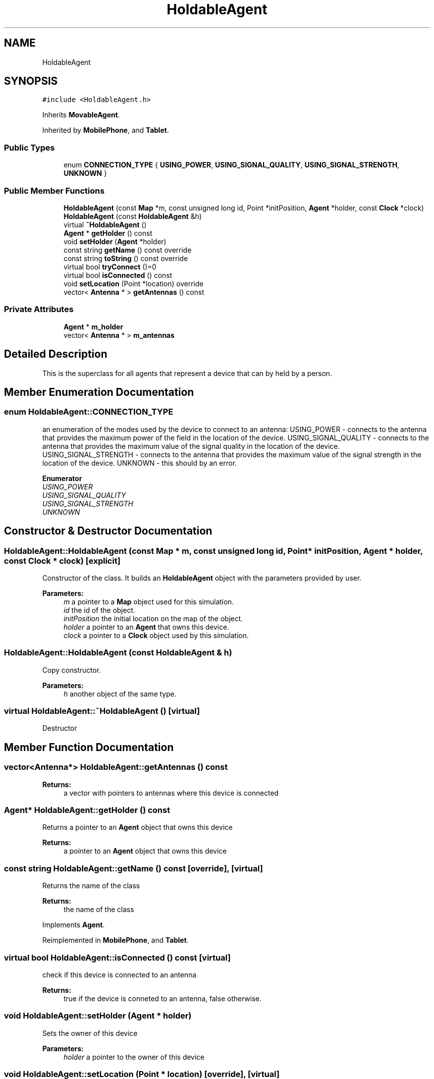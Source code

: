 .TH "HoldableAgent" 3 "Fri Nov 22 2019" "Simulator" \" -*- nroff -*-
.ad l
.nh
.SH NAME
HoldableAgent
.SH SYNOPSIS
.br
.PP
.PP
\fC#include <HoldableAgent\&.h>\fP
.PP
Inherits \fBMovableAgent\fP\&.
.PP
Inherited by \fBMobilePhone\fP, and \fBTablet\fP\&.
.SS "Public Types"

.in +1c
.ti -1c
.RI "enum \fBCONNECTION_TYPE\fP { \fBUSING_POWER\fP, \fBUSING_SIGNAL_QUALITY\fP, \fBUSING_SIGNAL_STRENGTH\fP, \fBUNKNOWN\fP }"
.br
.in -1c
.SS "Public Member Functions"

.in +1c
.ti -1c
.RI "\fBHoldableAgent\fP (const \fBMap\fP *m, const unsigned long id, Point *initPosition, \fBAgent\fP *holder, const \fBClock\fP *clock)"
.br
.ti -1c
.RI "\fBHoldableAgent\fP (const \fBHoldableAgent\fP &h)"
.br
.ti -1c
.RI "virtual \fB~HoldableAgent\fP ()"
.br
.ti -1c
.RI "\fBAgent\fP * \fBgetHolder\fP () const"
.br
.ti -1c
.RI "void \fBsetHolder\fP (\fBAgent\fP *holder)"
.br
.ti -1c
.RI "const string \fBgetName\fP () const override"
.br
.ti -1c
.RI "const string \fBtoString\fP () const override"
.br
.ti -1c
.RI "virtual bool \fBtryConnect\fP ()=0"
.br
.ti -1c
.RI "virtual bool \fBisConnected\fP () const"
.br
.ti -1c
.RI "void \fBsetLocation\fP (Point *location) override"
.br
.ti -1c
.RI "vector< \fBAntenna\fP * > \fBgetAntennas\fP () const"
.br
.in -1c
.SS "Private Attributes"

.in +1c
.ti -1c
.RI "\fBAgent\fP * \fBm_holder\fP"
.br
.ti -1c
.RI "vector< \fBAntenna\fP * > \fBm_antennas\fP"
.br
.in -1c
.SH "Detailed Description"
.PP 
This is the superclass for all agents that represent a device that can by held by a person\&. 
.SH "Member Enumeration Documentation"
.PP 
.SS "enum \fBHoldableAgent::CONNECTION_TYPE\fP"
an enumeration of the modes used by the device to connect to an antenna: USING_POWER - connects to the antenna that provides the maximum power of the field in the location of the device\&. USING_SIGNAL_QUALITY - connects to the antenna that provides the maximum value of the signal quality in the location of the device\&. USING_SIGNAL_STRENGTH - connects to the antenna that provides the maximum value of the signal strength in the location of the device\&. UNKNOWN - this should by an error\&. 
.PP
\fBEnumerator\fP
.in +1c
.TP
\fB\fIUSING_POWER \fP\fP
.TP
\fB\fIUSING_SIGNAL_QUALITY \fP\fP
.TP
\fB\fIUSING_SIGNAL_STRENGTH \fP\fP
.TP
\fB\fIUNKNOWN \fP\fP
.SH "Constructor & Destructor Documentation"
.PP 
.SS "HoldableAgent::HoldableAgent (const \fBMap\fP * m, const unsigned long id, Point * initPosition, \fBAgent\fP * holder, const \fBClock\fP * clock)\fC [explicit]\fP"
Constructor of the class\&. It builds an \fBHoldableAgent\fP object with the parameters provided by user\&. 
.PP
\fBParameters:\fP
.RS 4
\fIm\fP a pointer to a \fBMap\fP object used for this simulation\&. 
.br
\fIid\fP the id of the object\&. 
.br
\fIinitPosition\fP the initial location on the map of the object\&. 
.br
\fIholder\fP a pointer to an \fBAgent\fP that owns this device\&. 
.br
\fIclock\fP a pointer to a \fBClock\fP object used by this simulation\&. 
.RE
.PP

.SS "HoldableAgent::HoldableAgent (const \fBHoldableAgent\fP & h)"
Copy constructor\&. 
.PP
\fBParameters:\fP
.RS 4
\fIh\fP another object of the same type\&. 
.RE
.PP

.SS "virtual HoldableAgent::~HoldableAgent ()\fC [virtual]\fP"
Destructor 
.SH "Member Function Documentation"
.PP 
.SS "vector<\fBAntenna\fP*> HoldableAgent::getAntennas () const"

.PP
\fBReturns:\fP
.RS 4
a vector with pointers to antennas where this device is connected 
.RE
.PP

.SS "\fBAgent\fP* HoldableAgent::getHolder () const"
Returns a pointer to an \fBAgent\fP object that owns this device 
.PP
\fBReturns:\fP
.RS 4
a pointer to an \fBAgent\fP object that owns this device 
.RE
.PP

.SS "const string HoldableAgent::getName () const\fC [override]\fP, \fC [virtual]\fP"
Returns the name of the class 
.PP
\fBReturns:\fP
.RS 4
the name of the class 
.RE
.PP

.PP
Implements \fBAgent\fP\&.
.PP
Reimplemented in \fBMobilePhone\fP, and \fBTablet\fP\&.
.SS "virtual bool HoldableAgent::isConnected () const\fC [virtual]\fP"
check if this device is connected to an antenna 
.PP
\fBReturns:\fP
.RS 4
true if the device is conneted to an antenna, false otherwise\&. 
.RE
.PP

.SS "void HoldableAgent::setHolder (\fBAgent\fP * holder)"
Sets the owner of this device 
.PP
\fBParameters:\fP
.RS 4
\fIholder\fP a pointer to the owner of this device 
.RE
.PP

.SS "void HoldableAgent::setLocation (Point * location)\fC [override]\fP, \fC [virtual]\fP"
Sets the location of this device\&. After a new location is set, the device tries to connect to an antenna, i\&.e\&. the \fBtryConnect()\fP method is called\&. Since this is an abstract class and the connection type is unknown it is the responsibility of subclasses to override this method and provide the correct mode of connection\&. 
.PP
\fBParameters:\fP
.RS 4
\fIlocation\fP a point on the \fBMap\fP of the simulation 
.RE
.PP

.PP
Reimplemented from \fBLocatableAgent\fP\&.
.SS "const string HoldableAgent::toString () const\fC [override]\fP, \fC [virtual]\fP"
Returns a string representation of this class, useful to print it to the console or in a file\&. 
.PP
\fBReturns:\fP
.RS 4
a string representation of this class, useful to print it to the console or in a file\&. 
.RE
.PP

.PP
Implements \fBAgent\fP\&.
.PP
Reimplemented in \fBMobilePhone\fP, and \fBTablet\fP\&.
.SS "virtual bool HoldableAgent::tryConnect ()\fC [pure virtual]\fP"
Called when a device wants to connect to an antenna 
.PP
\fBReturns:\fP
.RS 4
true if the connection succeeds, false otherwise\&. 
.RE
.PP

.PP
Implemented in \fBMobilePhone\fP, and \fBTablet\fP\&.
.SH "Member Data Documentation"
.PP 
.SS "vector<\fBAntenna\fP*> HoldableAgent::m_antennas\fC [private]\fP"

.SS "\fBAgent\fP* HoldableAgent::m_holder\fC [private]\fP"


.SH "Author"
.PP 
Generated automatically by Doxygen for Simulator from the source code\&.
